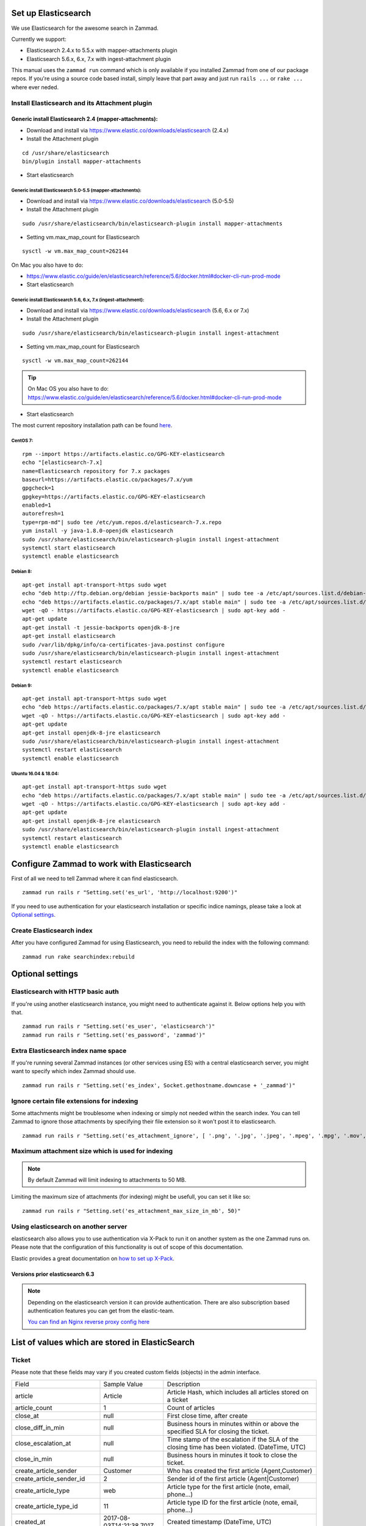 .. _install_elasticsearch:

Set up Elasticsearch
********************

We use Elasticsearch for the awesome search in Zammad.

Currently we support:

* Elasticsearch 2.4.x to 5.5.x with mapper-attachments plugin
* Elasticsearch 5.6.x, 6.x, 7.x with ingest-attachment plugin

This manual uses the ``zammad run`` command which is only available if you installed Zammad from one of our package repos.
If you're using a source code based install, simply leave that part away and just run ``rails ...`` or ``rake ...`` where ever neded.


Install Elasticsearch and its Attachment plugin
===============================================

Generic install Elasticsearch 2.4 (mapper-attachments):
-------------------------------------------------------

* Download and install via https://www.elastic.co/downloads/elasticsearch (2.4.x)
* Install the Attachment plugin

::

 cd /usr/share/elasticsearch
 bin/plugin install mapper-attachments

* Start elasticsearch


Generic install Elasticsearch 5.0-5.5 (mapper-attachments):
+++++++++++++++++++++++++++++++++++++++++++++++++++++++++++

* Download and install via https://www.elastic.co/downloads/elasticsearch (5.0-5.5)
* Install the Attachment plugin

::

 sudo /usr/share/elasticsearch/bin/elasticsearch-plugin install mapper-attachments

* Setting vm.max_map_count for Elasticsearch

::

 sysctl -w vm.max_map_count=262144
 

On Mac you also have to do:

* https://www.elastic.co/guide/en/elasticsearch/reference/5.6/docker.html#docker-cli-run-prod-mode


* Start elasticsearch


Generic install Elasticsearch 5.6, 6.x, 7.x (ingest-attachment):
++++++++++++++++++++++++++++++++++++++++++++++++++++++++++++++++

* Download and install via https://www.elastic.co/downloads/elasticsearch (5.6, 6.x or 7.x)
* Install the Attachment plugin

::

 sudo /usr/share/elasticsearch/bin/elasticsearch-plugin install ingest-attachment

* Setting vm.max_map_count for Elasticsearch

::

 sysctl -w vm.max_map_count=262144
 
 
.. Tip:: On Mac OS you also have to do: https://www.elastic.co/guide/en/elasticsearch/reference/5.6/docker.html#docker-cli-run-prod-mode
 
 
* Start elasticsearch


The most current repository installation path can be found `here <https://www.elastic.co/guide/en/elasticsearch/reference/current/install-elasticsearch.html>`_.

CentOS 7:
+++++++++

::

 rpm --import https://artifacts.elastic.co/GPG-KEY-elasticsearch
 echo "[elasticsearch-7.x]
 name=Elasticsearch repository for 7.x packages
 baseurl=https://artifacts.elastic.co/packages/7.x/yum
 gpgcheck=1
 gpgkey=https://artifacts.elastic.co/GPG-KEY-elasticsearch
 enabled=1
 autorefresh=1
 type=rpm-md"| sudo tee /etc/yum.repos.d/elasticsearch-7.x.repo
 yum install -y java-1.8.0-openjdk elasticsearch
 sudo /usr/share/elasticsearch/bin/elasticsearch-plugin install ingest-attachment
 systemctl start elasticsearch
 systemctl enable elasticsearch


Debian 8:
+++++++++

::

 apt-get install apt-transport-https sudo wget
 echo "deb http://ftp.debian.org/debian jessie-backports main" | sudo tee -a /etc/apt/sources.list.d/debian-backports.list
 echo "deb https://artifacts.elastic.co/packages/7.x/apt stable main" | sudo tee -a /etc/apt/sources.list.d/elastic-7.x.list
 wget -qO - https://artifacts.elastic.co/GPG-KEY-elasticsearch | sudo apt-key add -
 apt-get update
 apt-get install -t jessie-backports openjdk-8-jre
 apt-get install elasticsearch
 sudo /var/lib/dpkg/info/ca-certificates-java.postinst configure
 sudo /usr/share/elasticsearch/bin/elasticsearch-plugin install ingest-attachment
 systemctl restart elasticsearch
 systemctl enable elasticsearch


Debian 9:
+++++++++

::

 apt-get install apt-transport-https sudo wget
 echo "deb https://artifacts.elastic.co/packages/7.x/apt stable main" | sudo tee -a /etc/apt/sources.list.d/elastic-7.x.list
 wget -qO - https://artifacts.elastic.co/GPG-KEY-elasticsearch | sudo apt-key add -
 apt-get update
 apt-get install openjdk-8-jre elasticsearch
 sudo /usr/share/elasticsearch/bin/elasticsearch-plugin install ingest-attachment
 systemctl restart elasticsearch
 systemctl enable elasticsearch


Ubuntu 16.04 & 18.04:
+++++++++++++++++++++

::

 apt-get install apt-transport-https sudo wget
 echo "deb https://artifacts.elastic.co/packages/7.x/apt stable main" | sudo tee -a /etc/apt/sources.list.d/elastic-7.x.list
 wget -qO - https://artifacts.elastic.co/GPG-KEY-elasticsearch | sudo apt-key add -
 apt-get update
 apt-get install openjdk-8-jre elasticsearch
 sudo /usr/share/elasticsearch/bin/elasticsearch-plugin install ingest-attachment
 systemctl restart elasticsearch
 systemctl enable elasticsearch


Configure Zammad to work with Elasticsearch
*******************************************

First of all we need to tell Zammad where it can find elasticsearch. 

::

 zammad run rails r "Setting.set('es_url', 'http://localhost:9200')"


If you need to use authentication for your elasticsearch installation or specific indice namings, please take a look at 
`Optional settings`_.

Create Elasticsearch index
==========================

After you have configured Zammad for using Elasticsearch, you need to rebuild the index with the following command:

::

 zammad run rake searchindex:rebuild


Optional settings
*****************

Elasticsearch with HTTP basic auth
==================================

If you're using another elasticsearch instance, you might need to authenticate against it.
Below options help you with that.
::

 zammad run rails r "Setting.set('es_user', 'elasticsearch')"
 zammad run rails r "Setting.set('es_password', 'zammad')"


Extra Elasticsearch index name space
====================================

If you're running several Zammad instances (or other services using ES) with a central elasticsearch server, 
you might want to specify which index Zammad should use.
::

 zammad run rails r "Setting.set('es_index', Socket.gethostname.downcase + '_zammad')"

Ignore certain file extensions for indexing
===========================================

Some attachments might be troublesome when indexing or simply not needed within the search index.
You can tell Zammad to ignore those attachments by specifying their file extension so it won't post it to elasticsearch.
::

 zammad run rails r "Setting.set('es_attachment_ignore', [ '.png', '.jpg', '.jpeg', '.mpeg', '.mpg', '.mov', '.bin', '.exe', '.box', '.mbox' ] )"

Maximum attachment size which is used for indexing
==================================================

.. Note:: By default Zammad will limit indexing to attachments to 50 MB.

Limiting the maximum size of attachments (for indexing) might be usefull, you can set it like so:
::

 zammad run rails r "Setting.set('es_attachment_max_size_in_mb', 50)"


Using elasticsearch on another server
=====================================

elasticsearch also allows you to use authentication via X-Pack to run it on another system as the one Zammad runs on.
Please note that the configuration of this functionality is out of scope of this documentation.

Elastic provides a great documentation on `how to set up X-Pack <https://www.elastic.co/guide/en/elasticsearch/reference/current/setup-xpack.html>`_.


Versions prior elasticsearch 6.3
--------------------------------

.. Note:: Depending on the elasticsearch version it can provide authentication. There are also subscription based authentication features you can get from the elastic-team.
  
  `You can find an Nginx reverse proxy config here <https://github.com/zammad/zammad/blob/develop/contrib/nginx/elasticsearch.conf>`_


List of values which are stored in ElasticSearch
************************************************

Ticket
======

Please note that these fields may vary if you created custom fields (objects) in the admin interface.

+------------------------------+--------------------------+---------------------------------------------------------------+
| Field                        | Sample Value             | Description                                                   |
+------------------------------+--------------------------+---------------------------------------------------------------+
| article                      | Article                  | Article Hash, which includes all articles stored on a ticket  |
+------------------------------+--------------------------+---------------------------------------------------------------+
| article_count                | 1                        | Count of articles                                             |
+------------------------------+--------------------------+---------------------------------------------------------------+
| close_at                     | null                     | First close time, after create                                |
+------------------------------+--------------------------+---------------------------------------------------------------+
| close_diff_in_min            | null                     | Business hours in minutes within or above the specified SLA   |
|                              |                          | for closing the ticket.                                       |
+------------------------------+--------------------------+---------------------------------------------------------------+
| close_escalation_at          | null                     | Time stamp of the escalation if the SLA of the closing time   |
|                              |                          | has been violated. (DateTime, UTC)                            |
+------------------------------+--------------------------+---------------------------------------------------------------+
| close_in_min                 | null                     | Business hours in minutes it took to close the ticket.        |
+------------------------------+--------------------------+---------------------------------------------------------------+
| create_article_sender        | Customer                 | Who has created the first article (Agent,Customer)            |
+------------------------------+--------------------------+---------------------------------------------------------------+
| create_article_sender_id     | 2                        | Sender id of the first article (Agent|Customer)               |
+------------------------------+--------------------------+---------------------------------------------------------------+
| create_article_type          | web                      | Article type for the first article (note, email, phone...)    |
+------------------------------+--------------------------+---------------------------------------------------------------+
| create_article_type_id       | 11                       | Article type ID for the first article (note, email, phone...) |
+------------------------------+--------------------------+---------------------------------------------------------------+
| created_at                   | 2017-08-03T14:21:38.701Z | Created timestamp (DateTime, UTC)                             |
+------------------------------+--------------------------+---------------------------------------------------------------+
| created_by                   | User                     | User details of the user who created the ticket               |
+------------------------------+--------------------------+---------------------------------------------------------------+
| created_by_id                | 13                       | User id of user who created the ticket                        |
+------------------------------+--------------------------+---------------------------------------------------------------+
| customer                     | User                     | Customer details                                              |
+------------------------------+--------------------------+---------------------------------------------------------------+
| customer_id                  | 13                       | User id of the current customer (assigned to ticket)          |
+------------------------------+--------------------------+---------------------------------------------------------------+
| escalation_at                | null                     | Next first escalation date (nearest close_escalation_at,      |
|                              |                          | first_response_escalation_at or update_escalation_at          |
|                              |                          | (DateTime, UTC)                                               |
+------------------------------+--------------------------+---------------------------------------------------------------+
| first_response_at            | null                     | Time stamp of the first reaction to the customer              |
|                              |                          | (DateTime, UTC)                                               |
+------------------------------+--------------------------+---------------------------------------------------------------+
| first_response_diff_in_min   | null                     | Business hours in minutes within or above the specified SLA   |
|                              |                          | for the first reaction to the customer.                       |
+------------------------------+--------------------------+---------------------------------------------------------------+
| first_response_escalation_at | null                     | Time stamp of the escalation if the SLA of the first reaction |
|                              |                          | time has been violated. (DateTime, UTC)                       |
+------------------------------+--------------------------+---------------------------------------------------------------+
| first_response_in_min        | null                     | Business hours in minutes it took to send inital response to  |
|                              |                          | customer.                                                     |
+------------------------------+--------------------------+---------------------------------------------------------------+
| group                        | Sales                    | Current ticket group (Sales, Support...)                      |
+------------------------------+--------------------------+---------------------------------------------------------------+
| group_id                     | 1                        | Current ticket group id                                       |
+------------------------------+--------------------------+---------------------------------------------------------------+
| id                           | 19                       | Ticket id                                                     |
+------------------------------+--------------------------+---------------------------------------------------------------+
| last_contact_agent_at        | null                     | Last contact to customer from agent, timestamp (DateTime, UTC)|
+------------------------------+--------------------------+---------------------------------------------------------------+
| last_contact_at              | 2017-08-03T14:21:38.701Z | Last contact timestamp (DateTime, UTC)                        |
+------------------------------+--------------------------+---------------------------------------------------------------+
| last_contact_customer_at     | 2017-08-03T14:21:38.701Z | Last contact from a customer, timestamp (DateTime, UTC)       |
+------------------------------+--------------------------+---------------------------------------------------------------+
| note                         | null                     | Internal note for ticket                                      |
+------------------------------+--------------------------+---------------------------------------------------------------+
| number                       | 61019                    | The uniq ticket number                                        |
+------------------------------+--------------------------+---------------------------------------------------------------+
| organization_id              | null                     | Id of the organization of a given customer                    |
+------------------------------+--------------------------+---------------------------------------------------------------+
| owner                        | User                     | Current owner (agent)                                         |
+------------------------------+--------------------------+---------------------------------------------------------------+
| owner_id                     | 1                        | User id of owner                                              |
+------------------------------+--------------------------+---------------------------------------------------------------+
| pending_time                 | null                     | Current pending time (DateTime, UTC)                          |
+------------------------------+--------------------------+---------------------------------------------------------------+
| preferences                  |                          | Sub Hash for special information                              |
+------------------------------+--------------------------+---------------------------------------------------------------+
| priority                     | 2 normal                 | Ticket priority                                               |
+------------------------------+--------------------------+---------------------------------------------------------------+
| priority_id                  | 2                        | ID of the currently set priority                              |
+------------------------------+--------------------------+---------------------------------------------------------------+
| state                        | new                      | Ticket state (new, open...)                                   |
+------------------------------+--------------------------+---------------------------------------------------------------+
| state_id                     | 1                        | Ticket state id for available ticket states (new, open...)    |
+------------------------------+--------------------------+---------------------------------------------------------------+
| time_unit                    | null                     | Accounted time units for this ticket                          |
+------------------------------+--------------------------+---------------------------------------------------------------+
| title                        | Feedback Form            | Ticket title                                                  |
+------------------------------+--------------------------+---------------------------------------------------------------+
| type                         | null                     | Ticket Type (deprecated)                                      |
+------------------------------+--------------------------+---------------------------------------------------------------+
| update_diff_in_min           | null                     | Business hours in minutes within or above the specified SLA   |
|                              |                          | for updating the ticket.                                      |
+------------------------------+--------------------------+---------------------------------------------------------------+
| update_escalation_at         | null                     | Time stamp of the last update reaction to the customer        |
|                              |                          | (DateTime, UTC)                                               |
+------------------------------+--------------------------+---------------------------------------------------------------+
| update_in_min                | null                     | Business hours in minutes it took to send the last update     |
|                              |                          | response to customer                                          |
+------------------------------+--------------------------+---------------------------------------------------------------+
| updated_at                   | 2017-08-03T14:21:38.701Z | Last update timestamp (DateTime, UTC)                         |
+------------------------------+--------------------------+---------------------------------------------------------------+
| updated_by                   | User                     | User who updated the ticket                                   |
+------------------------------+--------------------------+---------------------------------------------------------------+
| updated_by_id                | 13                       | User id of user who updated the ticket                        |
+------------------------------+--------------------------+---------------------------------------------------------------+

Article
=======

+---------------------+------------------------------------------------+--------------------------------------------------------------+
| Field               | Sample Value                                   | Description                                                  |
+---------------------+------------------------------------------------+--------------------------------------------------------------+
| attachment.title    | file1.txt                                      | File name                                                    |
+---------------------+------------------------------------------------+--------------------------------------------------------------+
| attachment.content  | Hello world                                    | File Content                                                 |
+---------------------+------------------------------------------------+--------------------------------------------------------------+
| attachment.keywords | keyword                                        | File Keywords                                                |
+---------------------+------------------------------------------------+--------------------------------------------------------------+
| attachment.content  | Max                                            | File Author                                                  |
+---------------------+------------------------------------------------+--------------------------------------------------------------+
| body                | :)                                             | Content of the article                                       |
+---------------------+------------------------------------------------+--------------------------------------------------------------+
| cc                  | null                                           | Content of the optional cc field                             |
+---------------------+------------------------------------------------+--------------------------------------------------------------+
| content_type        | text/plain                                     | Content type                                                 |
+---------------------+------------------------------------------------+--------------------------------------------------------------+
| created_at          | 2017-08-03T14:21:38.000Z                       | Article create date (DateTime, UTC)                          |
+---------------------+------------------------------------------------+--------------------------------------------------------------+
| created_by          | See User                                       | Who has created the article                                  |
+---------------------+------------------------------------------------+--------------------------------------------------------------+
| created_by_id       | 13                                             | Who (UserID) has created the article                         |
+---------------------+------------------------------------------------+--------------------------------------------------------------+
| from                | Christopher Miller via <order@chrispresso.com> | Sender address of the article                                |
+---------------------+------------------------------------------------+--------------------------------------------------------------+
| id                  | 19                                             | internal (DB) article id                                     |
+---------------------+------------------------------------------------+--------------------------------------------------------------+
| in_reply_to         | null                                           | Content of reply to field                                    |
+---------------------+------------------------------------------------+--------------------------------------------------------------+
| internal            | FALSE                                          | Is article visible for customer                              |
+---------------------+------------------------------------------------+--------------------------------------------------------------+
| message_id          | null                                           | Message ID (if article was an email)                         |
+---------------------+------------------------------------------------+--------------------------------------------------------------+
| message_id_md5      | null                                           | internal message id MD5 Checksum                             |
+---------------------+------------------------------------------------+--------------------------------------------------------------+
| origin_by_id        | null                                           | For which real user (UserID) the article creation has been   |
|                     |                                                | done. For example the customer which was calling on the phone|
+---------------------+------------------------------------------------+--------------------------------------------------------------+
| preferences         | { }                                            | Hash for additional information.                             |
+---------------------+------------------------------------------------+--------------------------------------------------------------+
| references          | null                                           | Email references header.                                     |
+---------------------+------------------------------------------------+--------------------------------------------------------------+
| reply_to            | null                                           | Content of the reply to field                                |
+---------------------+------------------------------------------------+--------------------------------------------------------------+
| sender              | Customer                                       | Who is the sender (Customer, Agent)                          |
+---------------------+------------------------------------------------+--------------------------------------------------------------+
| sender_id           | 2                                              | Which type of user has created the article (Agent, Customer) |
+---------------------+------------------------------------------------+--------------------------------------------------------------+
| subject             | Feedback Form                                  | Article subject                                              |
+---------------------+------------------------------------------------+--------------------------------------------------------------+
| ticket_id           | 19                                             | referencing ticket ID                                        |
+---------------------+------------------------------------------------+--------------------------------------------------------------+
| to                  | null                                           | Content of the to field                                      |
+---------------------+------------------------------------------------+--------------------------------------------------------------+
| type                | web                                            | Article type (phone, email, web...)                          |
+---------------------+------------------------------------------------+--------------------------------------------------------------+
| type_id             | 11                                             | Article type id (phone, email, web...)                       |
+---------------------+------------------------------------------------+--------------------------------------------------------------+
| updated_at          | 2017-08-03T14:21:38.701Z                       | Update time of the article (DateTime, UTC)                   |
+---------------------+------------------------------------------------+--------------------------------------------------------------+
| updated_by          | See User                                       | Who has updated the article                                  |
+---------------------+------------------------------------------------+--------------------------------------------------------------+
| updated_by_id       | 13                                             | Who (UserID) has updated the article                         |
+---------------------+------------------------------------------------+--------------------------------------------------------------+

User
====

Please note that these fields may vary if you created custom fields (objects) in the admin interface.

+-----------------+--------------------------+-----------------------------------------+
| Field           | Sample Value             | Description                             |
+-----------------+--------------------------+-----------------------------------------+
| active          | TRUE                     | is activ (boolean)                      |
+-----------------+--------------------------+-----------------------------------------+
| address         |                          | User Adress                             |
+-----------------+--------------------------+-----------------------------------------+
| city            |                          | User City                               |
+-----------------+--------------------------+-----------------------------------------+
| country         |                          | User Country                            |
+-----------------+--------------------------+-----------------------------------------+
| created_at      | 2017-07-26T21:21:28.000Z | User creation date (DateTime, UTC)      |
+-----------------+--------------------------+-----------------------------------------+
| created_by_id   | 1                        | ID of user who created the current user |
+-----------------+--------------------------+-----------------------------------------+
| department      |                          | User Department                         |
+-----------------+--------------------------+-----------------------------------------+
| email           | chris@chrispresso.com    | User E-Mail                             |
+-----------------+--------------------------+-----------------------------------------+
| fax             |                          | User Fax                                |
+-----------------+--------------------------+-----------------------------------------+
| firstname       | Christopher              | User Firstname                          |
+-----------------+--------------------------+-----------------------------------------+
| id              | 3                        | Internal id (database, autincrement)    |
+-----------------+--------------------------+-----------------------------------------+
| last_login      | 2017-07-26T21:23:15.019Z | User last login (DateTime, UTC)         |
+-----------------+--------------------------+-----------------------------------------+
| lastname        | Miller                   | User Lastname                           |
+-----------------+--------------------------+-----------------------------------------+
| login           | chris@chrispresso.com    | User Login                              |
+-----------------+--------------------------+-----------------------------------------+
| mobile          |                          | User Mobile                             |
+-----------------+--------------------------+-----------------------------------------+
| note            |                          | internal note                           |
+-----------------+--------------------------+-----------------------------------------+
| organization    | Chrispresso Inc          | Orgnaization name of the current user   |
+-----------------+--------------------------+-----------------------------------------+
| organization_id | 2                        | ID which links to the organization name |
+-----------------+--------------------------+-----------------------------------------+
| phone           |                          | User Phone                              |
+-----------------+--------------------------+-----------------------------------------+
| street          |                          | User Street                             |
+-----------------+--------------------------+-----------------------------------------+
| updated_at      | 2017-07-27T15:04:47.270Z | Last update date (DateTime, UTC)        |
+-----------------+--------------------------+-----------------------------------------+
| updated_by_id   | 3                        | ID of user who updated the current user |
+-----------------+--------------------------+-----------------------------------------+
| verified        | FALSE                    | is verified (boolean)                   |
+-----------------+--------------------------+-----------------------------------------+
| vip             | FALSE                    | Is VIP (boolean)                        |
+-----------------+--------------------------+-----------------------------------------+
| web             |                          | User Web Url                            |
+-----------------+--------------------------+-----------------------------------------+
| zip             |                          | User ZIP                                |
+-----------------+--------------------------+-----------------------------------------+



